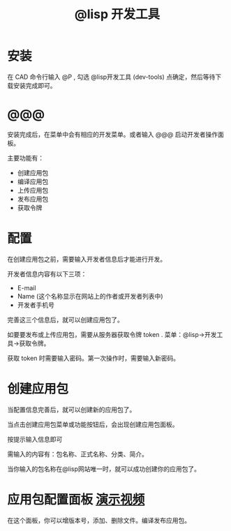 #+TITLE: @lisp 开发工具

* 安装
  在 CAD 命令行输入 @P , 勾选 @lisp开发工具 (dev-tools) 点确定，然后等待下载安装完成即可。

* @@@ 
  安装完成后，在菜单中会有相应的开发菜单。或者输入 @@@ 启动开发者操作面板。

  主要功能有：
  - 创建应用包
  - 编译应用包
  - 上传应用包
  - 发布应用包
  - 获取令牌

  [[http://atlisp.cn/stable/dev-tools/devtools-panel.png]]
* 配置
  在创建应用包之前，需要输入开发者信息后才能进行开发。

  开发者信息内容有以下三项：
  - E-mail
  - Name (这个名称显示在网站上的作者或开发者列表中)
  - 开发者手机号

 完善这三个信息后，就可以创建应用包了。

 如要要发布或上传应用包，需要从服务器获取令牌 token . 菜单：@lisp->开发工具->获取令牌。 

 获取 token 时需要输入密码。第一次操作时，需要输入新密码。

* 创建应用包
  当配置信息完善后，就可以创建新的应用包了。

  当点击创建应用包菜单或功能按钮后，会出现创建应用包面板。

  按提示输入信息即可

  需输入的内容有：包名称、正式名称、分类、简介。

  当你输入的包名称在@lisp网站唯一时，就可以成功创建你的应用包了。

  [[http://atlisp.cn/stable/dev-tools/create-pkg.png]]

* 应用包配置面板  [[http://atlisp.cn/stable/dev-tools/dev-tools-pkgedit.mp4][演示视频]]

  在这个面板，你可以增版本号，添加、删除文件。编译发布应用包。

  [[http://atlisp.cn/stable/dev-tools/pkgman.png]]



